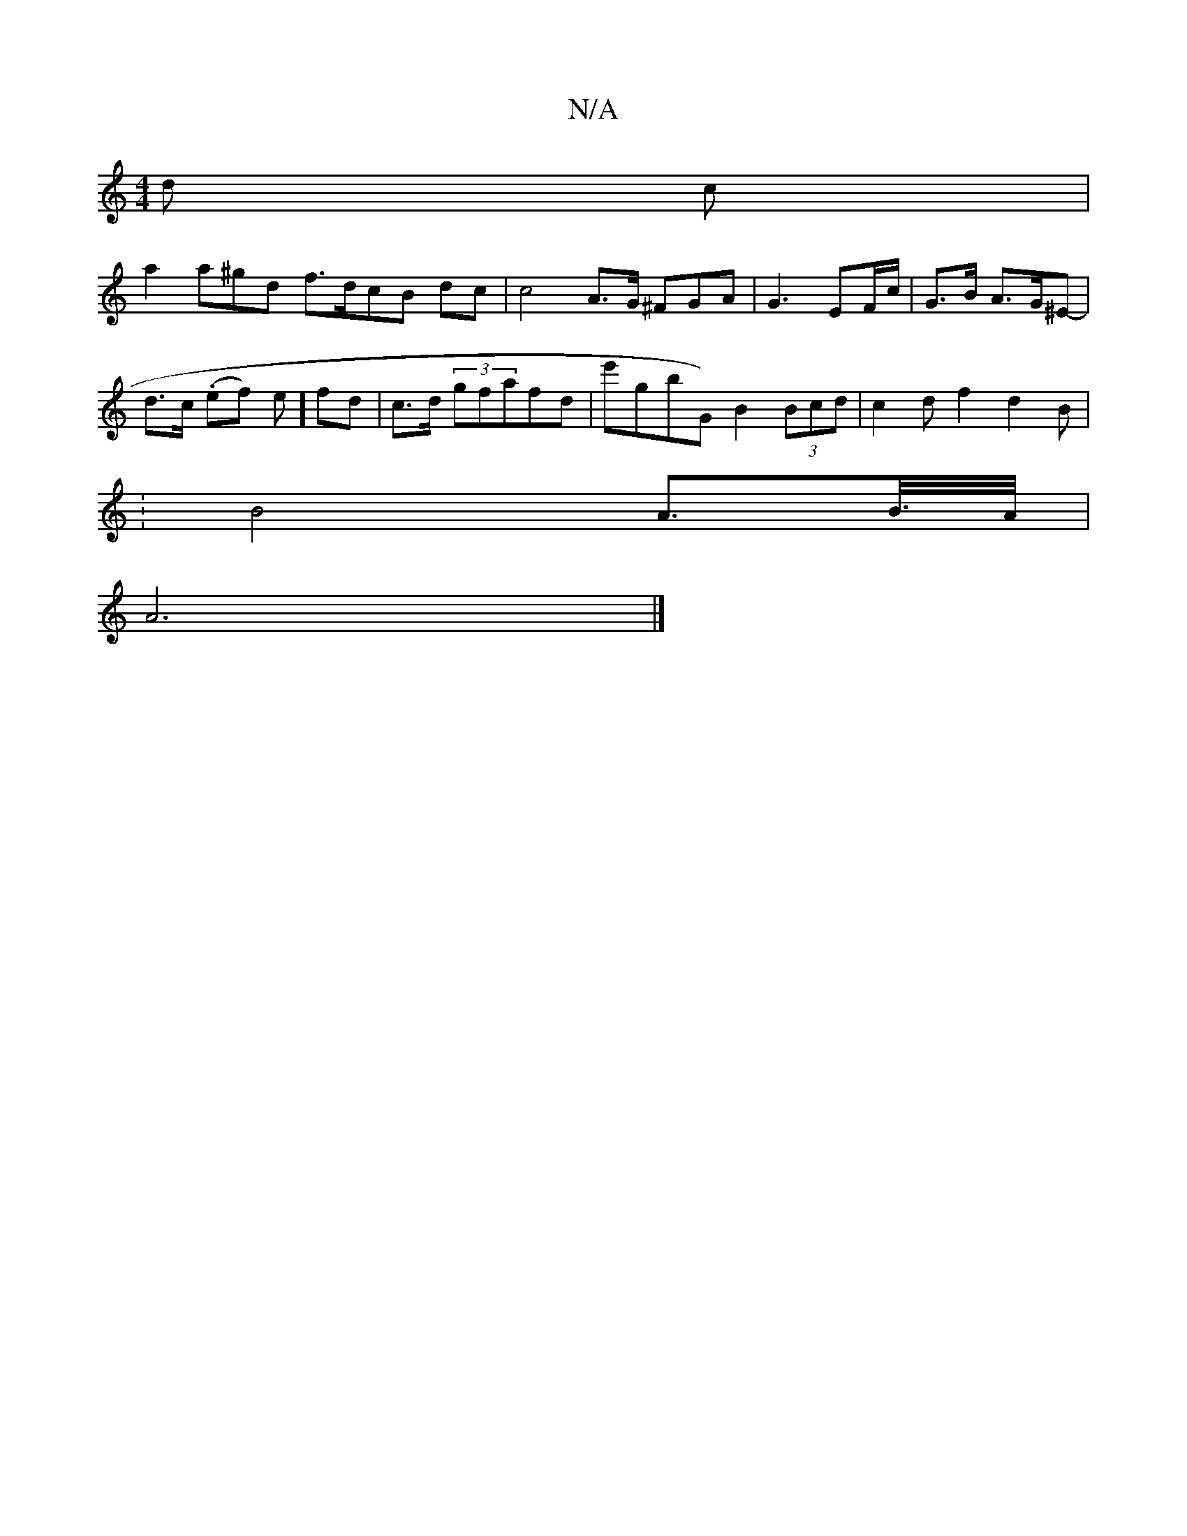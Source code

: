 X:1
T:N/A
M:4/4
R:N/A
K:Cmajor
d c|
a2a^gd f>dcB dc|c4 A>G ^FGA | G3 EF/c/| G>B A>G^E- |
d>c (.ef) eo] fd | c>d (3gfafd | e'gb ^>G) B2 (3Bcd|c2d f2 d2B |
:B4 A>B/>A/|
A6|]


|:D2 e2 "A"B2 |
a3 f e>d:|2 B6 ||
|: (3cAA D2 f2 | (3[M:7